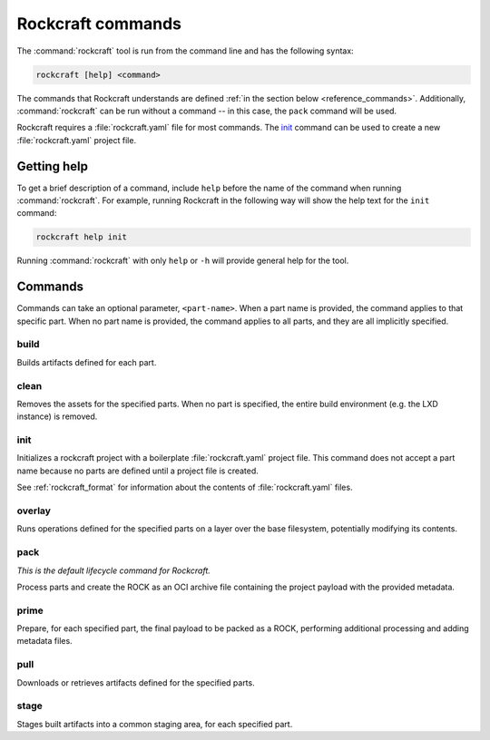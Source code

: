 Rockcraft commands
==================

The :command:`rockcraft` tool is run from the command line and has the
following syntax:

.. code:: text

   rockcraft [help] <command>

The commands that Rockcraft understands are defined :ref:`in the section below
<reference_commands>`. Additionally, :command:`rockcraft` can be run without a
command -- in this case, the ``pack`` command will be used.

Rockcraft requires a :file:`rockcraft.yaml` file for most commands.
The `init`_ command can be used to create a new :file:`rockcraft.yaml` project
file.

Getting help
------------

To get a brief description of a command, include ``help`` before the name of
the command when running :command:`rockcraft`. For example, running Rockcraft
in the following way will show the help text for the ``init`` command:

.. code:: bash

   rockcraft help init

Running :command:`rockcraft` with only ``help`` or ``-h`` will provide general
help for the tool.

.. _reference_commands:

Commands
--------

Commands can take an optional parameter, ``<part-name>``. When a part name is
provided, the command applies to that specific part. When no part name is
provided, the command applies to all parts, and they are all implicitly
specified.

build
~~~~~
Builds artifacts defined for each part.

clean
~~~~~
Removes the assets for the specified parts. When no part is specified, the
entire build environment (e.g. the LXD instance) is removed.

init
~~~~
Initializes a rockcraft project with a boilerplate :file:`rockcraft.yaml`
project file.
This command does not accept a part name because no parts are defined until a
project file is created.

See :ref:`rockcraft_format` for information about the contents of
:file:`rockcraft.yaml` files.

overlay
~~~~~~~
Runs operations defined for the specified parts on a layer over the base
filesystem, potentially modifying its contents.

pack
~~~~
*This is the default lifecycle command for Rockcraft.*

Process parts and create the ROCK as an OCI archive file containing the project
payload with the provided metadata.

prime
~~~~~
Prepare, for each specified part, the final payload to be packed as a ROCK,
performing additional processing and adding metadata files.

pull
~~~~
Downloads or retrieves artifacts defined for the specified parts.

stage
~~~~~
Stages built artifacts into a common staging area, for each specified part.
